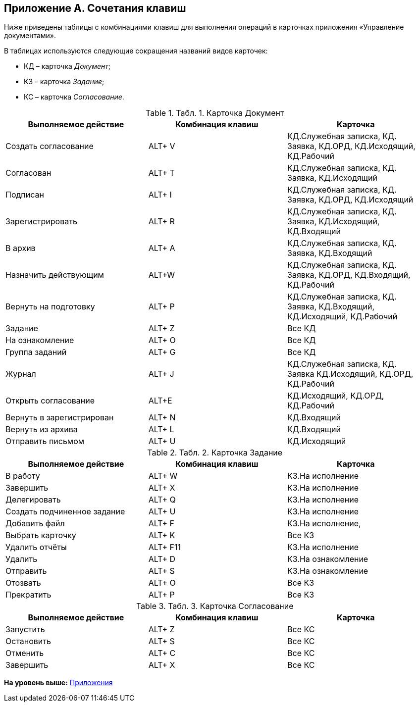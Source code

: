 [[ariaid-title1]]
== Приложение A. Сочетания клавиш

Ниже приведены таблицы с комбинациями клавиш для выполнения операций в карточках приложения «Управление документами».

В таблицах используются следующие сокращения названий видов карточек:

* КД – карточка [.dfn .term]_Документ_;
* КЗ – карточка [.dfn .term]_Задание_;
* КС – карточка [.dfn .term]_Согласование_.

.[.table--title-label]##Табл. 1. ##[.title]##Карточка Документ##
[width="99%",cols="34%,33%,33%",options="header",]
|===
|Выполняемое действие |Комбинация клавиш |Карточка
|Создать согласование |ALT+ V |КД.Служебная записка, КД. Заявка, КД.ОРД, КД.Исходящий, КД.Рабочий
|Согласован |ALT+ T |КД.Служебная записка, КД. Заявка, КД.Исходящий
|Подписан |ALT+ I |КД.Служебная записка, КД. Заявка, КД.ОРД, КД.Исходящий
|Зарегистрировать |ALT+ R |КД.Служебная записка, КД. Заявка, КД.Исходящий, КД.Входящий
|В архив |ALT+ A |КД.Служебная записка, КД. Заявка, КД.Входящий
|Назначить действующим |ALT+W |КД.Служебная записка, КД. Заявка, КД.ОРД, КД.Входящий, КД.Рабочий
|Вернуть на подготовку |ALT+ P |КД.Служебная записка, КД. Заявка, КД.Входящий, КД.Исходящий, КД.Рабочий
|Задание |ALT+ Z |Все КД
|На ознакомление |ALT+ O |Все КД
|Группа заданий |ALT+ G |Все КД
|Журнал |ALT+ J |КД.Служебная записка, КД. Заявка КД.Исходящий, КД.ОРД, КД.Рабочий
|Открыть согласование |ALT+E |КД.Исходящий, КД.ОРД, КД.Рабочий
|Вернуть в зарегистрирован |ALT+ N |КД.Входящий
|Вернуть из архива |ALT+ L |КД.Входящий
|Отправить письмом |ALT+ U |КД.Исходящий
|===

.[.table--title-label]##Табл. 2. ##[.title]##Карточка Задание##
[width="99%",cols="34%,33%,33%",options="header",]
|===
|Выполняемое действие |Комбинация клавиш |Карточка
|В работу |ALT+ W |КЗ.На исполнение
|Завершить |ALT+ X |КЗ.На исполнение
|Делегировать |ALT+ Q |КЗ.На исполнение
|Создать подчиненное задание |ALT+ U |КЗ.На исполнение
|Добавить файл |ALT+ F |КЗ.На исполнение,
|Выбрать карточку |ALT+ K |Все КЗ
|Удалить отчёты |ALT+ F11 |КЗ.На исполнение
|Удалить |ALT+ D |КЗ.На ознакомление
|Отправить |ALT+ S |КЗ.На ознакомление
|Отозвать |ALT+ O |Все КЗ
|Прекратить |ALT+ P |Все КЗ
|===

.[.table--title-label]##Табл. 3. ##[.title]##Карточка Согласование##
[width="99%",cols="34%,33%,33%",options="header",]
|===
|Выполняемое действие |Комбинация клавиш |Карточка
|Запустить |ALT+ Z |Все КС
|Остановить |ALT+ S |Все КС
|Отменить |ALT+ C |Все КС
|Завершить |ALT+ X |Все КС
|===

*На уровень выше:* xref:../topics/Appendixes.adoc[Приложения]
